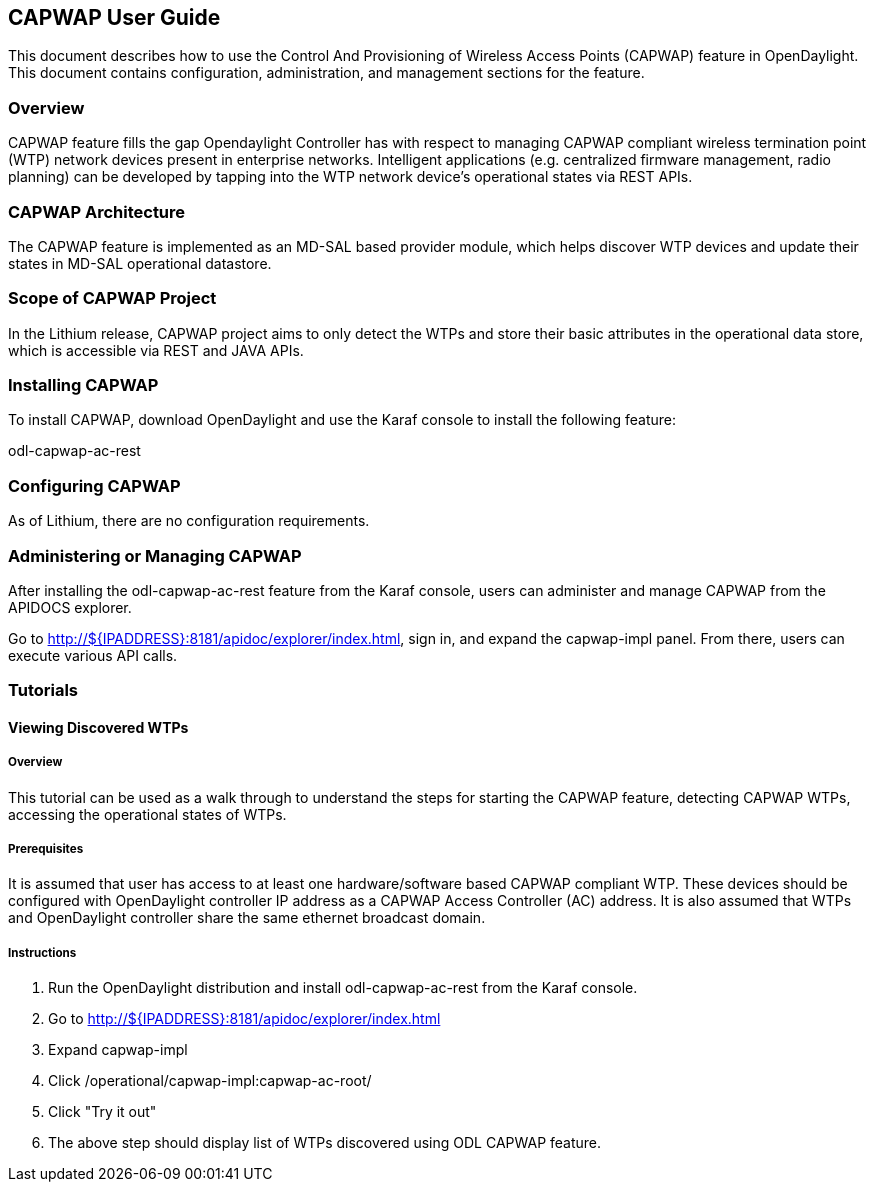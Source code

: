 == CAPWAP User Guide
This document describes how to use the Control And Provisioning of Wireless 
Access Points (CAPWAP) feature in OpenDaylight.  This document contains 
configuration, administration, and management sections for the feature.

=== Overview
CAPWAP feature fills the gap Opendaylight Controller has with respect to managing 
CAPWAP compliant wireless termination point (WTP) network devices present 
in enterprise networks. Intelligent applications (e.g. centralized firmware 
management, radio planning) can be developed by tapping into the 
WTP network device's operational states via REST APIs.

=== CAPWAP Architecture
The CAPWAP feature is implemented as an MD-SAL based provider module, which 
helps discover WTP devices and update their states in MD-SAL operational datastore.

=== Scope of CAPWAP Project
In the Lithium release, CAPWAP project aims to only detect the WTPs and store their 
basic attributes in the operational data store, which is accessible via REST 
and JAVA APIs.

=== Installing CAPWAP
To install CAPWAP, download OpenDaylight and use the Karaf console to install 
the following feature:

odl-capwap-ac-rest

=== Configuring CAPWAP

As of Lithium, there are no configuration requirements.

=== Administering or Managing CAPWAP

After installing the odl-capwap-ac-rest feature from the Karaf console, users 
can administer and manage CAPWAP from the APIDOCS explorer.

Go to http://${IPADDRESS}:8181/apidoc/explorer/index.html, sign in, and expand 
the capwap-impl panel.  From there, users can execute various API calls.

=== Tutorials

==== Viewing Discovered WTPs

===== Overview
This tutorial can be used as a walk through to understand the steps for 
starting the CAPWAP feature, detecting CAPWAP WTPs, accessing the 
operational states of WTPs.

===== Prerequisites
It is assumed that user has access to at least one hardware/software based CAPWAP 
compliant WTP. These devices should be configured with OpenDaylight controller 
IP address as a CAPWAP Access Controller (AC) address. It is also assumed that 
WTPs and OpenDaylight controller share the same ethernet broadcast domain.

===== Instructions
. Run the OpenDaylight distribution and install odl-capwap-ac-rest from the Karaf console.
. Go to http://${IPADDRESS}:8181/apidoc/explorer/index.html 
. Expand capwap-impl
. Click /operational/capwap-impl:capwap-ac-root/
. Click "Try it out"
. The above step should display list of WTPs discovered using ODL CAPWAP feature.
